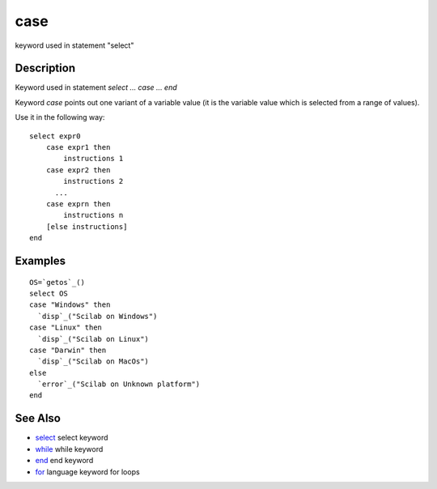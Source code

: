 


case
====

keyword used in statement "select"



Description
~~~~~~~~~~~

Keyword used in statement `select ... case ... end`

Keyword `case` points out one variant of a variable value (it is the
variable value which is selected from a range of values).

Use it in the following way:

::

    select expr0
        case expr1 then
            instructions 1
        case expr2 then
            instructions 2
          ...  
        case exprn then
            instructions n
        [else instructions]
    end





Examples
~~~~~~~~


::

    OS=`getos`_()
    select OS
    case "Windows" then
      `disp`_("Scilab on Windows")
    case "Linux" then
      `disp`_("Scilab on Linux")
    case "Darwin" then
      `disp`_("Scilab on MacOs")
    else
      `error`_("Scilab on Unknown platform")
    end




See Also
~~~~~~~~


+ `select`_ select keyword
+ `while`_ while keyword
+ `end`_ end keyword
+ `for`_ language keyword for loops


.. _end: end.html
.. _for: for.html
.. _while: while.html
.. _select: select.html


